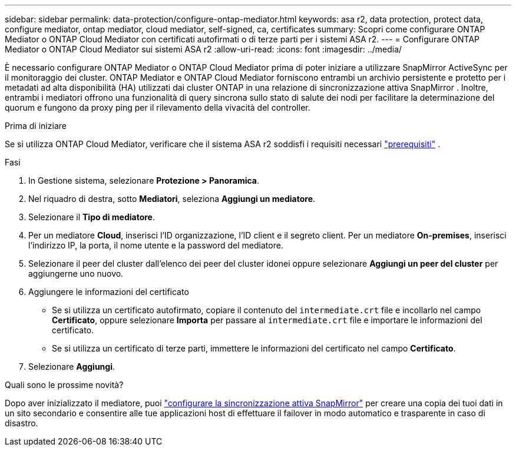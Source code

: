 ---
sidebar: sidebar 
permalink: data-protection/configure-ontap-mediator.html 
keywords: asa r2, data protection, protect data, configure mediator, ontap mediator, cloud mediator, self-signed, ca, certificates 
summary: Scopri come configurare ONTAP Mediator o ONTAP Cloud Mediator con certificati autofirmati o di terze parti per i sistemi ASA r2. 
---
= Configurare ONTAP Mediator o ONTAP Cloud Mediator sui sistemi ASA r2
:allow-uri-read: 
:icons: font
:imagesdir: ../media/


[role="lead"]
È necessario configurare ONTAP Mediator o ONTAP Cloud Mediator prima di poter iniziare a utilizzare SnapMirror ActiveSync per il monitoraggio dei cluster. ONTAP Mediator e ONTAP Cloud Mediator forniscono entrambi un archivio persistente e protetto per i metadati ad alta disponibilità (HA) utilizzati dai cluster ONTAP in una relazione di sincronizzazione attiva SnapMirror . Inoltre, entrambi i mediatori offrono una funzionalità di query sincrona sullo stato di salute dei nodi per facilitare la determinazione del quorum e fungono da proxy ping per il rilevamento della vivacità del controller.

.Prima di iniziare
Se si utilizza ONTAP Cloud Mediator, verificare che il sistema ASA r2 soddisfi i requisiti necessari link:https://docs.netapp.com/us-en/ontap-metrocluster/install-ip/concept_mediator_requirements.html["prerequisiti"^] .

.Fasi
. In Gestione sistema, selezionare *Protezione > Panoramica*.
. Nel riquadro di destra, sotto *Mediatori*, seleziona *Aggiungi un mediatore*.
. Selezionare il *Tipo di mediatore*.
. Per un mediatore *Cloud*, inserisci l'ID organizzazione, l'ID client e il segreto client. Per un mediatore *On-premises*, inserisci l'indirizzo IP, la porta, il nome utente e la password del mediatore.
. Selezionare il peer del cluster dall'elenco dei peer del cluster idonei oppure selezionare *Aggiungi un peer del cluster* per aggiungerne uno nuovo.
. Aggiungere le informazioni del certificato
+
** Se si utilizza un certificato autofirmato, copiare il contenuto del `intermediate.crt` file e incollarlo nel campo *Certificato*, oppure selezionare *Importa* per passare al `intermediate.crt` file e importare le informazioni del certificato.
** Se si utilizza un certificato di terze parti, immettere le informazioni del certificato nel campo *Certificato*.


. Selezionare *Aggiungi*.


.Quali sono le prossime novità?
Dopo aver inizializzato il mediatore, puoi link:configure-snapmirror-active-sync.html["configurare la sincronizzazione attiva SnapMirror"] per creare una copia dei tuoi dati in un sito secondario e consentire alle tue applicazioni host di effettuare il failover in modo automatico e trasparente in caso di disastro.
